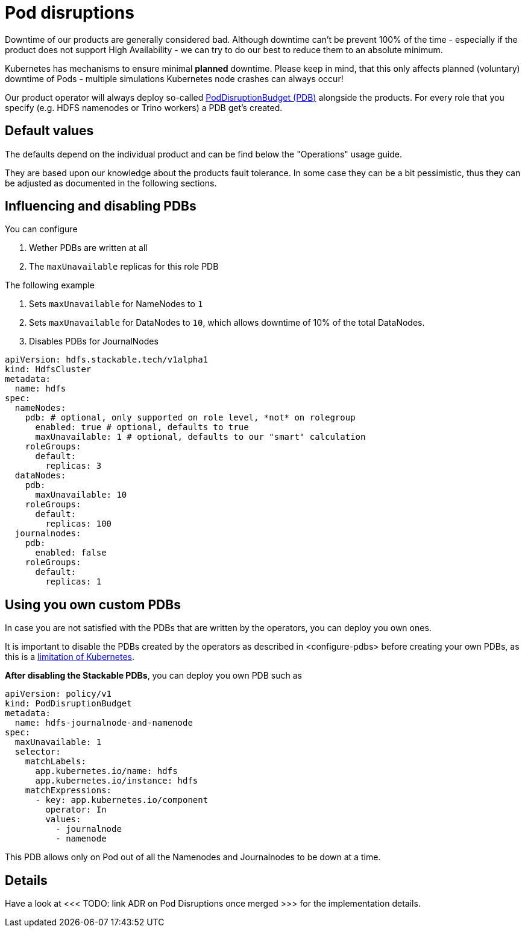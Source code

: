 = Pod disruptions

Downtime of our products are generally considered bad.
Although downtime can't be prevent 100% of the time - especially if the product does not support High Availability - we can try to do our best to reduce them to an absolute minimum.

Kubernetes has mechanisms to ensure minimal *planned* downtime.
Please keep in mind, that this only affects planned (voluntary) downtime of Pods - multiple simulations Kubernetes node crashes can always occur!

Our product operator will always deploy so-called https://kubernetes.io/docs/tasks/run-application/configure-pdb/[PodDisruptionBudget (PDB)] alongside the products.
For every role that you specify (e.g. HDFS namenodes or Trino workers) a PDB get's created.

== Default values
The defaults depend on the individual product and can be find below the "Operations" usage guide.

They are based upon our knowledge about the products fault tolerance.
In some case they can be a bit pessimistic, thus they can be adjusted as documented in the following sections.

[#configure-pdbs]
== Influencing and disabling PDBs

You can configure

1. Wether PDBs are written at all
2. The `maxUnavailable` replicas for this role PDB

The following example

1. Sets `maxUnavailable` for NameNodes to `1`
2. Sets `maxUnavailable` for DataNodes to `10`, which allows downtime of 10% of the total DataNodes.
3. Disables PDBs for JournalNodes

[source,yaml]
----
apiVersion: hdfs.stackable.tech/v1alpha1
kind: HdfsCluster
metadata:
  name: hdfs
spec:
  nameNodes:
    pdb: # optional, only supported on role level, *not* on rolegroup
      enabled: true # optional, defaults to true
      maxUnavailable: 1 # optional, defaults to our "smart" calculation
    roleGroups:
      default:
        replicas: 3
  dataNodes:
    pdb:
      maxUnavailable: 10
    roleGroups:
      default:
        replicas: 100
  journalnodes:
    pdb:
      enabled: false
    roleGroups:
      default:
        replicas: 1
----

== Using you own custom PDBs
In case you are not satisfied with the PDBs that are written by the operators, you can deploy you own ones.

It is important to disable the PDBs created by the operators as described in <configure-pdbs> before creating your own PDBs, as this is a https://github.com/kubernetes/kubernetes/issues/75957[limitation of Kubernetes].

*After disabling the Stackable PDBs*, you can deploy you own PDB such as

[source,yaml]
----
apiVersion: policy/v1
kind: PodDisruptionBudget
metadata:
  name: hdfs-journalnode-and-namenode
spec:
  maxUnavailable: 1
  selector:
    matchLabels:
      app.kubernetes.io/name: hdfs
      app.kubernetes.io/instance: hdfs
    matchExpressions:
      - key: app.kubernetes.io/component
        operator: In
        values:
          - journalnode
          - namenode
----

This PDB allows only on Pod out of all the Namenodes and Journalnodes to be down at a time.

== Details
Have a look at <<< TODO: link ADR on Pod Disruptions once merged >>> for the implementation details.
